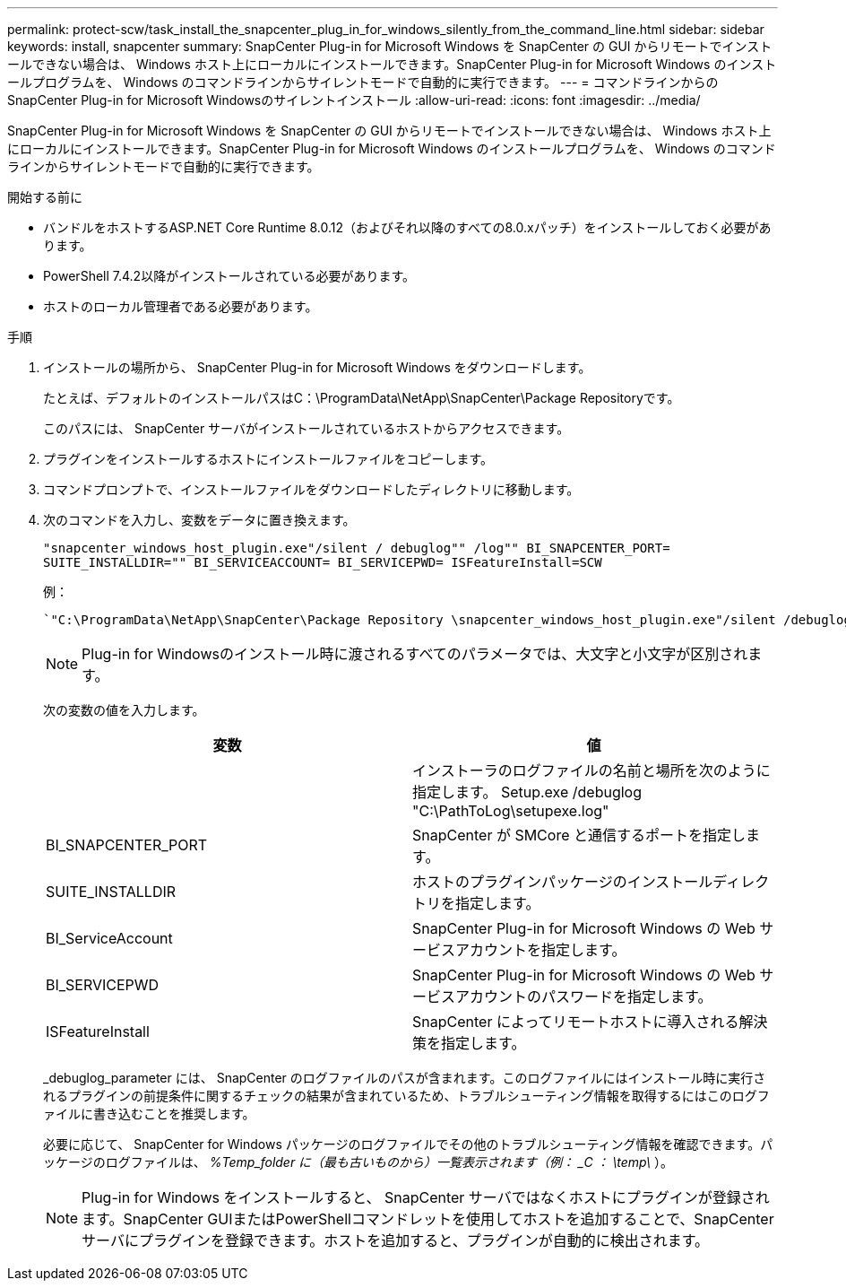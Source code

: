 ---
permalink: protect-scw/task_install_the_snapcenter_plug_in_for_windows_silently_from_the_command_line.html 
sidebar: sidebar 
keywords: install, snapcenter 
summary: SnapCenter Plug-in for Microsoft Windows を SnapCenter の GUI からリモートでインストールできない場合は、 Windows ホスト上にローカルにインストールできます。SnapCenter Plug-in for Microsoft Windows のインストールプログラムを、 Windows のコマンドラインからサイレントモードで自動的に実行できます。 
---
= コマンドラインからのSnapCenter Plug-in for Microsoft Windowsのサイレントインストール
:allow-uri-read: 
:icons: font
:imagesdir: ../media/


[role="lead"]
SnapCenter Plug-in for Microsoft Windows を SnapCenter の GUI からリモートでインストールできない場合は、 Windows ホスト上にローカルにインストールできます。SnapCenter Plug-in for Microsoft Windows のインストールプログラムを、 Windows のコマンドラインからサイレントモードで自動的に実行できます。

.開始する前に
* バンドルをホストするASP.NET Core Runtime 8.0.12（およびそれ以降のすべての8.0.xパッチ）をインストールしておく必要があります。
* PowerShell 7.4.2以降がインストールされている必要があります。
* ホストのローカル管理者である必要があります。


.手順
. インストールの場所から、 SnapCenter Plug-in for Microsoft Windows をダウンロードします。
+
たとえば、デフォルトのインストールパスはC：\ProgramData\NetApp\SnapCenter\Package Repositoryです。

+
このパスには、 SnapCenter サーバがインストールされているホストからアクセスできます。

. プラグインをインストールするホストにインストールファイルをコピーします。
. コマンドプロンプトで、インストールファイルをダウンロードしたディレクトリに移動します。
. 次のコマンドを入力し、変数をデータに置き換えます。
+
`"snapcenter_windows_host_plugin.exe"/silent / debuglog"" /log"" BI_SNAPCENTER_PORT= SUITE_INSTALLDIR="" BI_SERVICEACCOUNT= BI_SERVICEPWD= ISFeatureInstall=SCW`

+
例：

+
 `"C:\ProgramData\NetApp\SnapCenter\Package Repository \snapcenter_windows_host_plugin.exe"/silent /debuglog"C: \HPPW_SCW_Install.log" /log"C:\" BI_SNAPCENTER_PORT=8145 SUITE_INSTALLDIR="C: \Program Files\NetApp\SnapCenter" BI_SERVICEACCOUNT=domain\administrator BI_SERVICEPWD=password ISFeatureInstall=SCW`
+

NOTE: Plug-in for Windowsのインストール時に渡されるすべてのパラメータでは、大文字と小文字が区別されます。

+
次の変数の値を入力します。

+
|===
| 変数 | 値 


 a| 
// debuglog "<Debug_Log_Path>_
 a| 
インストーラのログファイルの名前と場所を次のように指定します。 Setup.exe /debuglog "C:\PathToLog\setupexe.log"



 a| 
BI_SNAPCENTER_PORT
 a| 
SnapCenter が SMCore と通信するポートを指定します。



 a| 
SUITE_INSTALLDIR
 a| 
ホストのプラグインパッケージのインストールディレクトリを指定します。



 a| 
BI_ServiceAccount
 a| 
SnapCenter Plug-in for Microsoft Windows の Web サービスアカウントを指定します。



 a| 
BI_SERVICEPWD
 a| 
SnapCenter Plug-in for Microsoft Windows の Web サービスアカウントのパスワードを指定します。



 a| 
ISFeatureInstall
 a| 
SnapCenter によってリモートホストに導入される解決策を指定します。

|===
+
_debuglog_parameter には、 SnapCenter のログファイルのパスが含まれます。このログファイルにはインストール時に実行されるプラグインの前提条件に関するチェックの結果が含まれているため、トラブルシューティング情報を取得するにはこのログファイルに書き込むことを推奨します。

+
必要に応じて、 SnapCenter for Windows パッケージのログファイルでその他のトラブルシューティング情報を確認できます。パッケージのログファイルは、 _%Temp_folder に（最も古いものから）一覧表示されます（例： _C ： \temp\_ ）。

+

NOTE: Plug-in for Windows をインストールすると、 SnapCenter サーバではなくホストにプラグインが登録されます。SnapCenter GUIまたはPowerShellコマンドレットを使用してホストを追加することで、SnapCenterサーバにプラグインを登録できます。ホストを追加すると、プラグインが自動的に検出されます。


